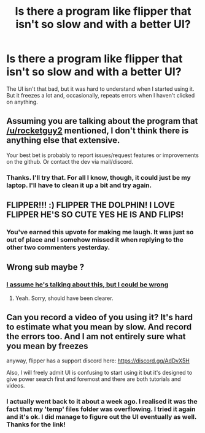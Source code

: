 #+TITLE: Is there a program like flipper that isn't so slow and with a better UI?

* Is there a program like flipper that isn't so slow and with a better UI?
:PROPERTIES:
:Author: Miqdad_Suleman
:Score: 4
:DateUnix: 1570383358.0
:DateShort: 2019-Oct-06
:FlairText: Misc
:END:
The UI isn't that bad, but it was hard to understand when I started using it. But it freezes a lot and, occasionally, repeats errors when I haven't clicked on anything.


** Assuming you are talking about the program that [[/u/rocketguy2]] mentioned, I don't think there is anything else that extensive.

Your best bet is probably to report issues/request features or improvements on the github. Or contact the dev via mail/discord.
:PROPERTIES:
:Author: Leangeful
:Score: 3
:DateUnix: 1570398381.0
:DateShort: 2019-Oct-07
:END:

*** Thanks. I'll try that. For all I know, though, it could just be my laptop. I'll have to clean it up a bit and try again.
:PROPERTIES:
:Author: Miqdad_Suleman
:Score: 1
:DateUnix: 1570448298.0
:DateShort: 2019-Oct-07
:END:


** FLIPPER!!! :) FLIPPER THE DOLPHIN! I LOVE FLIPPER HE'S SO CUTE YES HE IS AND FLIPS!
:PROPERTIES:
:Score: 2
:DateUnix: 1570388544.0
:DateShort: 2019-Oct-06
:END:

*** You've earned this upvote for making me laugh. It was just so out of place and I somehow missed it when replying to the other two commenters yesterday.
:PROPERTIES:
:Author: Miqdad_Suleman
:Score: 3
:DateUnix: 1570473339.0
:DateShort: 2019-Oct-07
:END:


** Wrong sub maybe ?
:PROPERTIES:
:Author: K0ULIK0V
:Score: 1
:DateUnix: 1570388521.0
:DateShort: 2019-Oct-06
:END:

*** [[https://github.com/Zeks/flipper][I assume he's talking about this, but I could be wrong]]
:PROPERTIES:
:Author: rocketguy2
:Score: 5
:DateUnix: 1570392703.0
:DateShort: 2019-Oct-06
:END:

**** Yeah. Sorry, should have been clearer.
:PROPERTIES:
:Author: Miqdad_Suleman
:Score: 1
:DateUnix: 1570448246.0
:DateShort: 2019-Oct-07
:END:


** Can you record a video of you using it? It's hard to estimate what you mean by slow. And record the errors too. And I am not entirely sure what you mean by freezes

anyway, flipper has a support discord here: [[https://discord.gg/AdDvX5H]]

Also, I will freely admit UI is confusing to start using it but it's designed to give power search first and foremost and there are both tutorials and videos.
:PROPERTIES:
:Author: zerkses
:Score: 1
:DateUnix: 1571156522.0
:DateShort: 2019-Oct-15
:END:

*** I actually went back to it about a week ago. I realised it was the fact that my 'temp' files folder was overflowing. I tried it again and it's ok. I did manage to figure out the UI eventually as well. Thanks for the link!
:PROPERTIES:
:Author: Miqdad_Suleman
:Score: 1
:DateUnix: 1571395527.0
:DateShort: 2019-Oct-18
:END:
